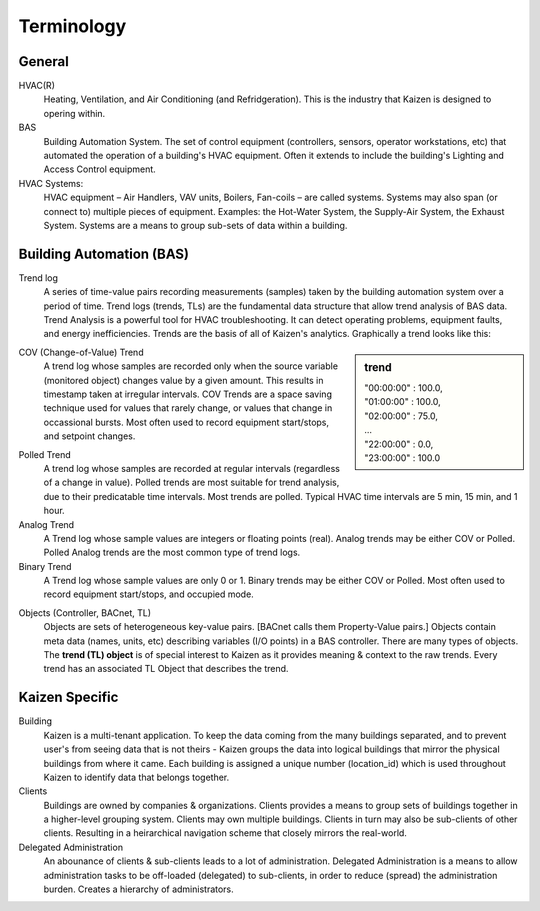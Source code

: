 Terminology
===========

General
-------

HVAC(R)
  Heating, Ventilation, and Air Conditioning (and Refridgeration).
  This is the industry that Kaizen is designed to opering within.
  
BAS
  Building Automation System.  The set of control equipment (controllers, sensors, operator 
  workstations, etc) that automated the operation of a building's HVAC equipment.  Often it 
  extends to include the building's Lighting and Access Control equipment.

HVAC Systems:
    HVAC equipment – Air Handlers, VAV units, Boilers, Fan-coils – are called systems.
    Systems may also span (or connect to) multiple pieces of equipment.  
    Examples: the Hot-Water System, the Supply-Air System, the Exhaust System.
    Systems are a means to group sub-sets of data within a building.


Building Automation (BAS)
-------------------------

Trend log
  A series of time-value pairs recording measurements (samples) taken by the building automation system 
  over a period of time. Trend logs (trends, TLs) are the fundamental data structure that allow 
  trend analysis of BAS data.  Trend Analysis is a powerful tool for HVAC troubleshooting. 
  It can detect operating problems, equipment faults, and energy inefficiencies.  Trends are the 
  basis of all of Kaizen's analytics.  Graphically a trend looks like this:
  
.. sidebar:: trend

 | "00:00:00" : 100.0, 
 | "01:00:00" : 100.0,
 | "02:00:00" : 75.0,
 | ...
 | "22:00:00" : 0.0,
 | "23:00:00" : 100.0
 
.. image:: trend.jpg

COV (Change-of-Value) Trend
  A trend log whose samples are recorded only when the source variable (monitored object) changes 
  value by a given amount.  This results in timestamp taken at irregular intervals.  COV Trends are 
  a space saving technique used for values that rarely change, or values that change in occassional 
  bursts.  Most often used to record equipment start/stops, and setpoint changes. 

.. image:: cov_trend.jpg
  
Polled Trend
  A trend log whose samples are recorded at regular intervals (regardless of a change in value).
  Polled trends are most suitable for trend analysis, due to their predicatable time intervals.   
  Most trends are polled.  Typical HVAC time intervals are 5 min, 15 min, and 1 hour.

Analog Trend
  A Trend log whose sample values are integers or floating points (real).  Analog trends may be 
  either COV or Polled.  Polled Analog trends are the most common type of trend logs.
    
Binary Trend
  A Trend log whose sample values are only 0 or 1.  Binary trends may be either COV or Polled. 
  Most often used to record equipment start/stops, and occupied mode. 

.. image:: binary_trend.jpg


Objects (Controller, BACnet, TL)
  Objects are sets of heterogeneous key-value pairs. [BACnet calls them Property-Value pairs.]
  Objects contain meta data (names, units, etc) describing variables (I/O points) in a 
  BAS controller.  There are many types of objects.  The **trend (TL) object** is of special interest 
  to Kaizen as it provides meaning & context to the raw trends.  Every trend has an associated 
  TL Object that describes the trend.
 

Kaizen Specific
---------------

Building
  Kaizen is a multi-tenant application.  To keep the data coming from the many buildings separated, 
  and to prevent user's from seeing data that is not theirs - Kaizen groups the data into logical 
  buildings that mirror the physical buildings from where it came.  Each building is assigned a 
  unique number (location_id) which is used throughout Kaizen to identify data that belongs together.
  
Clients
  Buildings are owned by companies & organizations.  Clients provides a means to group sets of 
  buildings together in a higher-level grouping system.  Clients may own multiple buildings.
  Clients in turn may also be sub-clients of other clients.  Resulting in a heirarchical navigation 
  scheme that closely mirrors the real-world.
  
Delegated Administration
  An abounance of clients & sub-clients leads to a lot of administration.  Delegated Administration 
  is a means to allow administration tasks to be off-loaded (delegated) to sub-clients, 
  in order to reduce (spread) the administration burden. 
  Creates a hierarchy of administrators.

